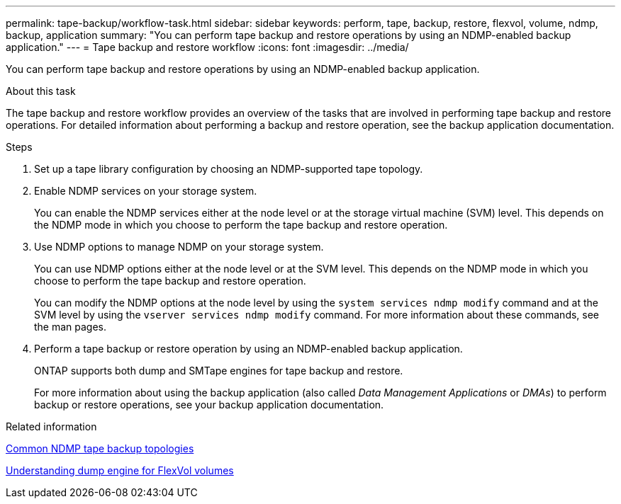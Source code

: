 ---
permalink: tape-backup/workflow-task.html
sidebar: sidebar
keywords: perform, tape, backup, restore, flexvol, volume, ndmp, backup, application
summary: "You can perform tape backup and restore operations by using an NDMP-enabled backup application."
---
= Tape backup and restore workflow
:icons: font
:imagesdir: ../media/

[.lead]
You can perform tape backup and restore operations by using an NDMP-enabled backup application.

.About this task

The tape backup and restore workflow provides an overview of the tasks that are involved in performing tape backup and restore operations. For detailed information about performing a backup and restore operation, see the backup application documentation.

.Steps

. Set up a tape library configuration by choosing an NDMP-supported tape topology.
. Enable NDMP services on your storage system.
+
You can enable the NDMP services either at the node level or at the storage virtual machine (SVM) level. This depends on the NDMP mode in which you choose to perform the tape backup and restore operation.

. Use NDMP options to manage NDMP on your storage system.
+
You can use NDMP options either at the node level or at the SVM level. This depends on the NDMP mode in which you choose to perform the tape backup and restore operation.
+
You can modify the NDMP options at the node level by using the `system services ndmp modify` command and at the SVM level by using the `vserver services ndmp modify` command. For more information about these commands, see the man pages.

. Perform a tape backup or restore operation by using an NDMP-enabled backup application.
+
ONTAP supports both dump and SMTape engines for tape backup and restore.
+
For more information about using the backup application (also called _Data Management Applications_ or _DMAs_) to perform backup or restore operations, see your backup application documentation.

.Related information

xref:common-ndmp-topologies-reference.adoc[Common NDMP tape backup topologies]

xref:data-backup-dump-concept.adoc[Understanding dump engine for FlexVol volumes]
